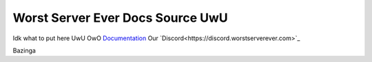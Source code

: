 Worst Server Ever Docs Source UwU
=======================================

Idk what to put here UwU OwO
`Documentation <https://docs.worstserverever.com>`_
Our `Discord<https://discord.worstserverever.com>`_

Bazinga
